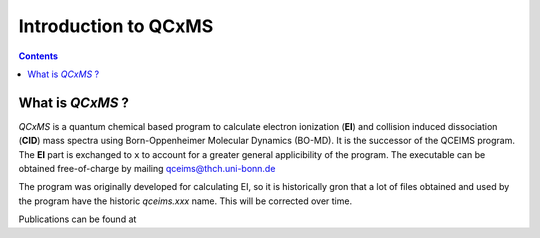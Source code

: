 .. _qcxms:

-----------------------
Introduction to QCxMS
-----------------------

.. contents::

What is *QCxMS* ?
==================

`QCxMS` is a quantum chemical based program to calculate electron ionization (**EI**) and collision induced dissociation (**CID**) 
mass spectra using Born-Oppenheimer Molecular Dynamics (BO-MD). It is the successor of the QCEIMS program. The **EI** part 
is exchanged to ``x`` to account for a greater general applicibility of the program.  The executable can be obtained 
free-of-charge by mailing qceims@thch.uni-bonn.de

The program was originally developed for calculating EI, so it is historically gron that a lot of files obtained and used by 
the program have the historic `qceims.xxx` name. This will be corrected over time.

Publications can be found at 

 

